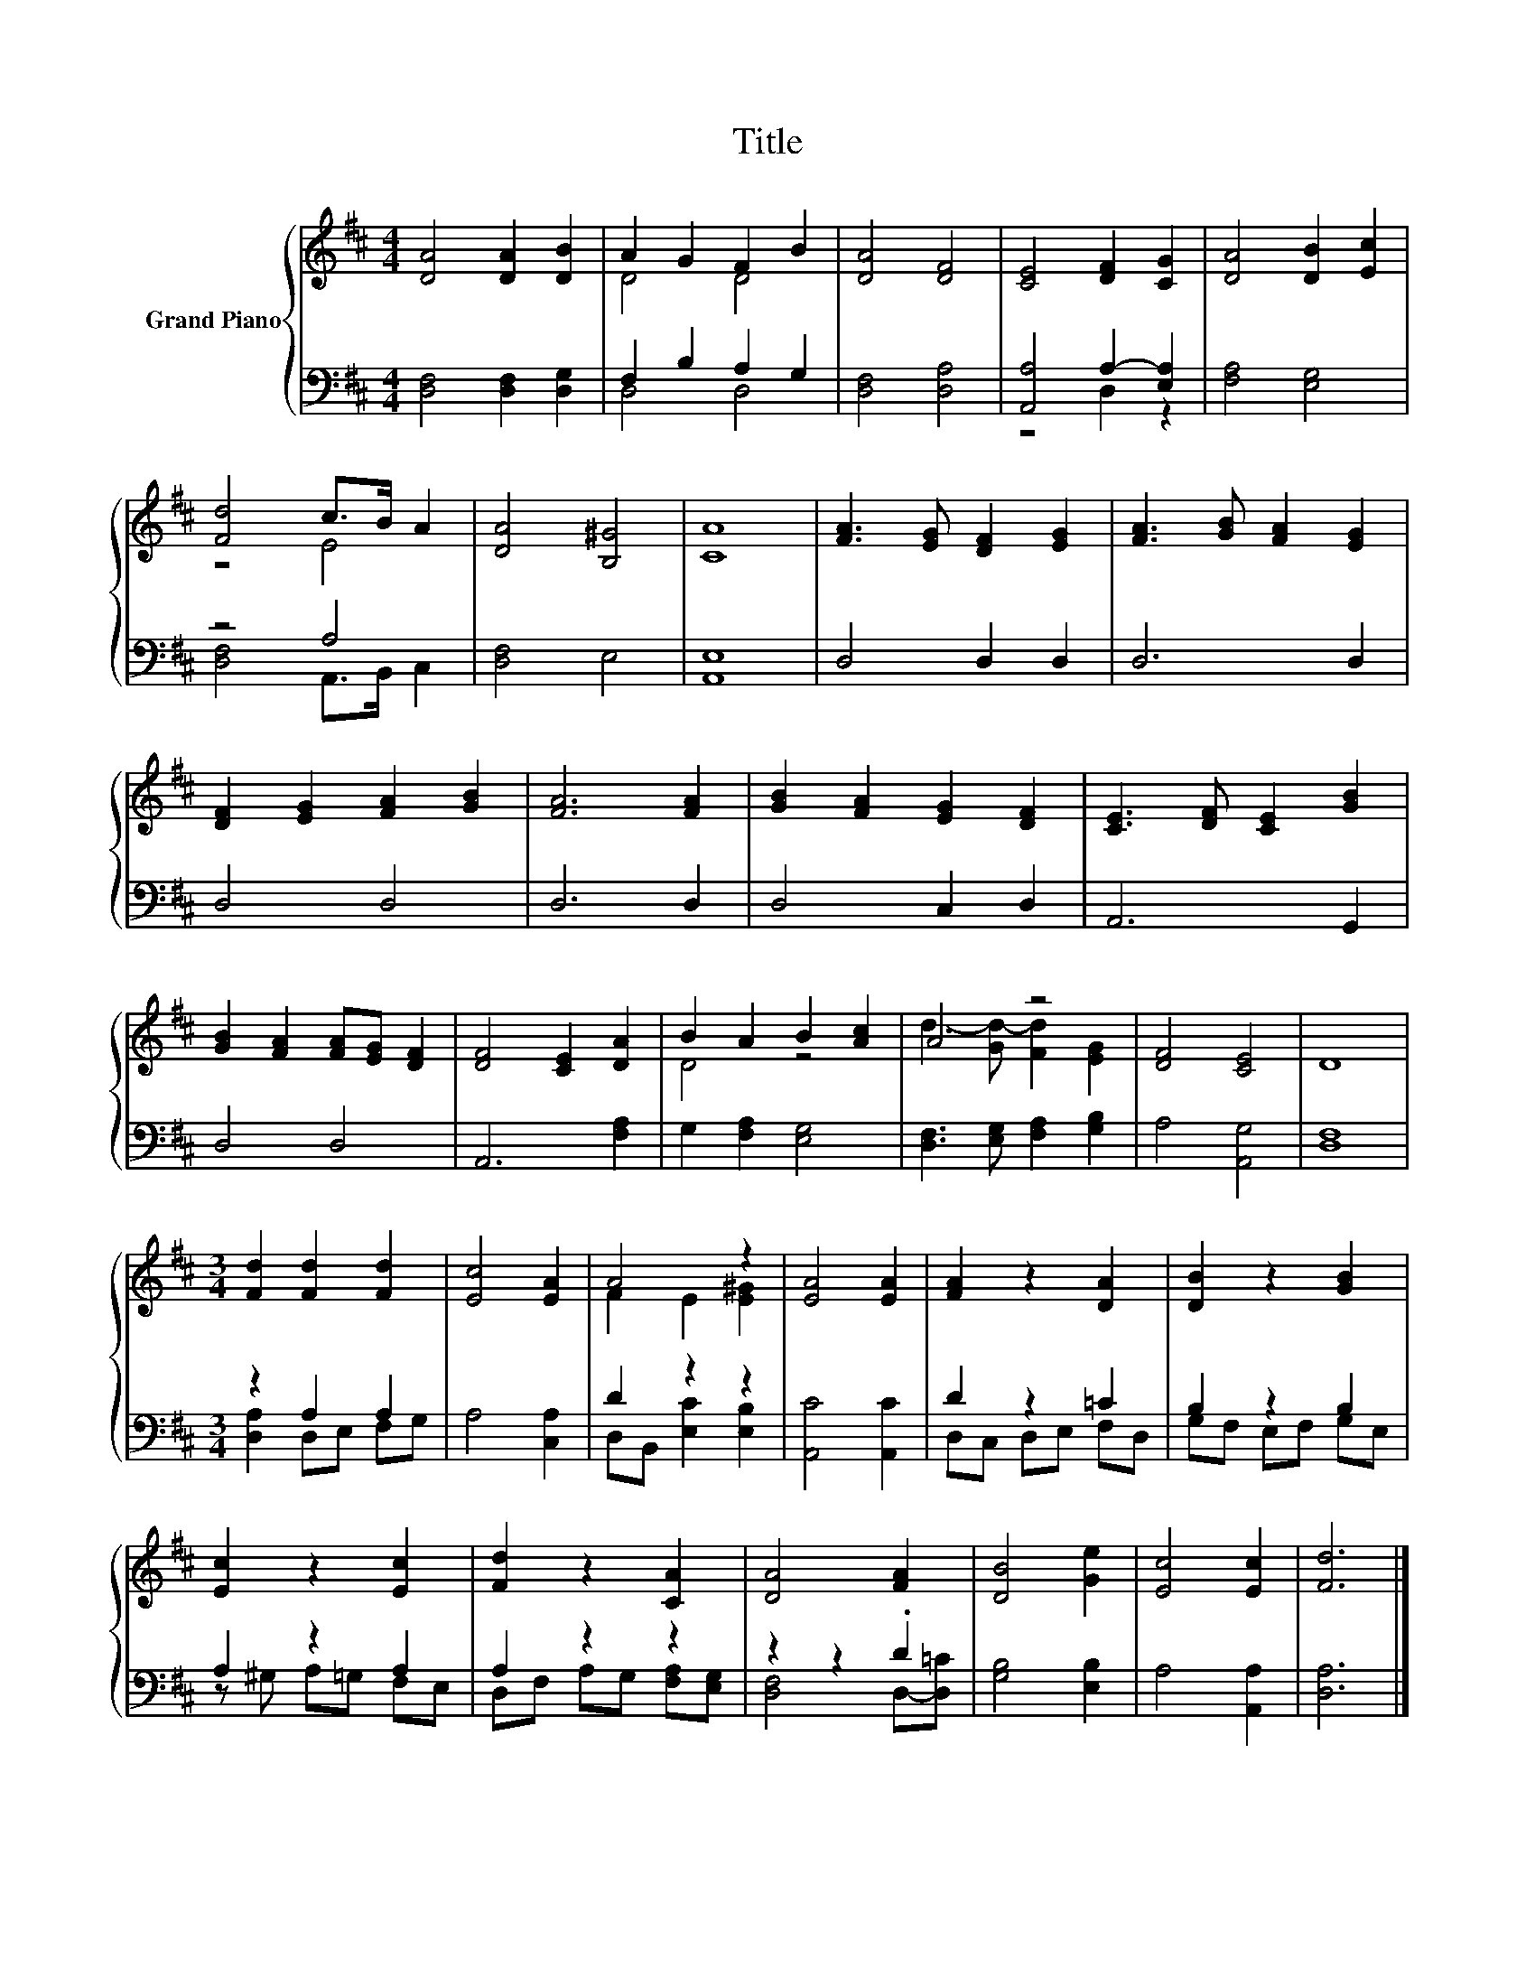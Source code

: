 X:1
T:Title
%%score { ( 1 3 ) | ( 2 4 ) }
L:1/8
M:4/4
K:D
V:1 treble nm="Grand Piano"
V:3 treble 
V:2 bass 
V:4 bass 
V:1
 [DA]4 [DA]2 [DB]2 | A2 G2 F2 B2 | [DA]4 [DF]4 | [CE]4 [DF]2 [CG]2 | [DA]4 [DB]2 [Ec]2 | %5
 [Fd]4 c>B A2 | [DA]4 [B,^G]4 | [CA]8 | [FA]3 [EG] [DF]2 [EG]2 | [FA]3 [GB] [FA]2 [EG]2 | %10
 [DF]2 [EG]2 [FA]2 [GB]2 | [FA]6 [FA]2 | [GB]2 [FA]2 [EG]2 [DF]2 | [CE]3 [DF] [CE]2 [GB]2 | %14
 [GB]2 [FA]2 [FA][EG] [DF]2 | [DF]4 [CE]2 [DA]2 | B2 A2 B2 [Ac]2 | A4 z4 | [DF]4 [CE]4 | D8 | %20
[M:3/4] [Fd]2 [Fd]2 [Fd]2 | [Ec]4 [EA]2 | A4 z2 | [EA]4 [EA]2 | [FA]2 z2 [DA]2 | [DB]2 z2 [GB]2 | %26
 [Ec]2 z2 [Ec]2 | [Fd]2 z2 [CA]2 | [DA]4 [FA]2 | [DB]4 [Ge]2 | [Ec]4 [Ec]2 | [Fd]6 |] %32
V:2
 [D,F,]4 [D,F,]2 [D,G,]2 | F,2 B,2 A,2 G,2 | [D,F,]4 [D,A,]4 | [A,,A,]4 A,2- [E,A,]2 | %4
 [F,A,]4 [E,G,]4 | z4 A,4 | [D,F,]4 E,4 | [A,,E,]8 | D,4 D,2 D,2 | D,6 D,2 | D,4 D,4 | D,6 D,2 | %12
 D,4 C,2 D,2 | A,,6 G,,2 | D,4 D,4 | A,,6 [F,A,]2 | G,2 [F,A,]2 [E,G,]4 | %17
 [D,F,]3 [E,G,] [F,A,]2 [G,B,]2 | A,4 [A,,G,]4 | [D,F,]8 |[M:3/4] z2 A,2 A,2 | A,4 [C,A,]2 | %22
 D2 z2 z2 | [A,,C]4 [A,,C]2 | D2 z2 =C2 | B,2 z2 B,2 | A,2 z2 A,2 | A,2 z2 z2 | z2 z2 .D2 | %29
 [G,B,]4 [E,B,]2 | A,4 [A,,A,]2 | [D,A,]6 |] %32
V:3
 x8 | D4 D4 | x8 | x8 | x8 | z4 E4 | x8 | x8 | x8 | x8 | x8 | x8 | x8 | x8 | x8 | x8 | D4 z4 | %17
 d3- [Gd-] [Fd]2 [EG]2 | x8 | x8 |[M:3/4] x6 | x6 | F2 E2 [E^G]2 | x6 | x6 | x6 | x6 | x6 | x6 | %29
 x6 | x6 | x6 |] %32
V:4
 x8 | D,4 D,4 | x8 | z4 D,2 z2 | x8 | [D,F,]4 A,,>B,, C,2 | x8 | x8 | x8 | x8 | x8 | x8 | x8 | x8 | %14
 x8 | x8 | x8 | x8 | x8 | x8 |[M:3/4] [D,A,]2 D,E, F,G, | x6 | D,B,, [E,C]2 [E,B,]2 | x6 | %24
 D,C, D,E, F,D, | G,F, E,F, G,E, | z ^G, A,=G, F,E, | D,F, A,G, [F,A,][E,G,] | [D,F,]4 D,-[D,=C] | %29
 x6 | x6 | x6 |] %32

